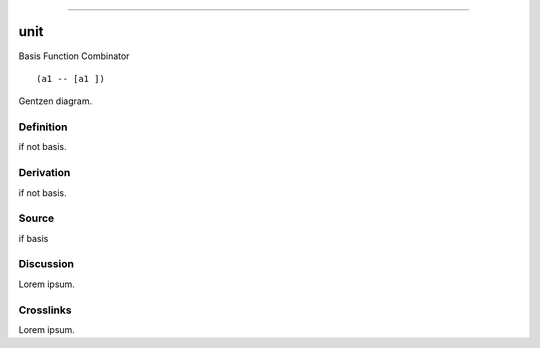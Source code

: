 --------------

unit
^^^^^^

Basis Function Combinator


::

  (a1 -- [a1 ])



Gentzen diagram.


Definition
~~~~~~~~~~

if not basis.


Derivation
~~~~~~~~~~

if not basis.


Source
~~~~~~~~~~

if basis


Discussion
~~~~~~~~~~

Lorem ipsum.


Crosslinks
~~~~~~~~~~

Lorem ipsum.


